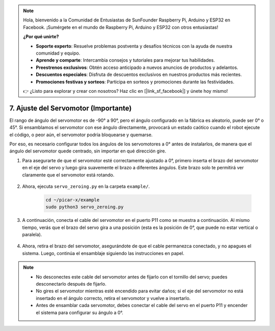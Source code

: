 .. note::

    Hola, bienvenido a la Comunidad de Entusiastas de SunFounder Raspberry Pi, Arduino y ESP32 en Facebook. ¡Sumérgete en el mundo de Raspberry Pi, Arduino y ESP32 con otros entusiastas!

    **¿Por qué unirte?**

    - **Soporte experto**: Resuelve problemas postventa y desafíos técnicos con la ayuda de nuestra comunidad y equipo.
    - **Aprende y comparte**: Intercambia consejos y tutoriales para mejorar tus habilidades.
    - **Preestrenos exclusivos**: Obtén acceso anticipado a nuevos anuncios de productos y adelantos.
    - **Descuentos especiales**: Disfruta de descuentos exclusivos en nuestros productos más recientes.
    - **Promociones festivas y sorteos**: Participa en sorteos y promociones durante las festividades.

    👉 ¿Listo para explorar y crear con nosotros? Haz clic en [|link_sf_facebook|] y únete hoy mismo!

7. Ajuste del Servomotor (Importante)
======================================

El rango de ángulo del servomotor es de -90° a 90°, pero el ángulo configurado en la fábrica es aleatorio, puede ser 0° o 45°. Si ensamblamos el servomotor con ese ángulo directamente, provocará un estado caótico cuando el robot ejecute el código, o peor aún, el servomotor podría bloquearse y quemarse.

Por eso, es necesario configurar todos los ángulos de los servomotores a 0° antes de instalarlos, de manera que el ángulo del servomotor quede centrado, sin importar en qué dirección gire.

#. Para asegurarte de que el servomotor esté correctamente ajustado a 0°, primero inserta el brazo del servomotor en el eje del servo y luego gira suavemente el brazo a diferentes ángulos. Este brazo solo te permitirá ver claramente que el servomotor está rotando.

    .. image:: img/servo_arm.png

#. Ahora, ejecuta ``servo_zeroing.py`` en la carpeta ``example/``.

    .. raw:: html

        <run></run>

    .. code-block::

        cd ~/picar-x/example
        sudo python3 servo_zeroing.py

#. A continuación, conecta el cable del servomotor en el puerto P11 como se muestra a continuación. Al mismo tiempo, verás que el brazo del servo gira a una posición (esta es la posición de 0°, que puede no estar vertical o paralela).

    .. image:: img/Z_P11.JPG

#. Ahora, retira el brazo del servomotor, asegurándote de que el cable permanezca conectado, y no apagues el sistema. Luego, continúa el ensamblaje siguiendo las instrucciones en papel.

.. note::

    * No desconectes este cable del servomotor antes de fijarlo con el tornillo del servo; puedes desconectarlo después de fijarlo.
    * No gires el servomotor mientras esté encendido para evitar daños; si el eje del servomotor no está insertado en el ángulo correcto, retira el servomotor y vuelve a insertarlo.
    * Antes de ensamblar cada servomotor, debes conectar el cable del servo en el puerto P11 y encender el sistema para configurar su ángulo a 0°.

